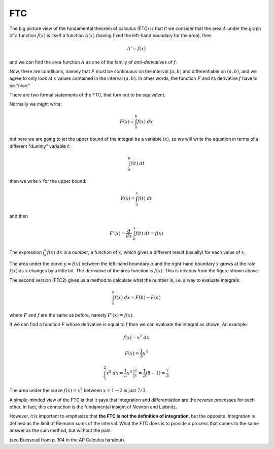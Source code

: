 .. _ftc:

###
FTC
###

.. image:: /figs/FTC_geometric2.png
   :scale: 50 %

The big picture view of the fundamental theorem of calculus (FTC) is that if we consider that the area :math:`A` under the graph of a function :math:`f(x)` is itself a function :math:`A(x)` (having fixed the left-hand boundary for the area), then

.. math::

    A' = f(x)

and we can find the area function :math:`A` as one of the family of *anti-derivatives* of :math:`f`.  

Now, there are conditions, namely that :math:`F` must be continuous on the interval :math:`[a,b]` and differentiable on :math:`(a,b)`, and we agree to only look at :math:`x` values contained in the interval :math:`(a,b)`.  In other words, the function :math:`F` and its derivative :math:`f` have to be "nice."  

There are two formal statements of the FTC, that turn out to be equivalent.

Normally we might write:

.. math::

    F(x) = \int_a^b f(x) \ dx

but here we are going to let the upper bound of the integral be a variable (:math:`x`), so we will write the equation in terms of a different "dummy" variable :math:`t`:

.. math::

    \int_a^b f(t) \ dt

then we write :math:`x` for the upper bound:

.. math::

    F(x) = \int_a^x f(t) \ dt
    
and then

.. math::

    F'(x) = \frac{d}{dx} \ \int_a^x f(t) \ dt = f(x)

The expression :math:`\int_a^x f(x) \ dx` is a *number*, a function of :math:`x`, which gives a different result (usually) for each value of :math:`x`.

The area under the curve :math:`y=f(x)` between the left-hand boundary :math:`a` and the right-hand boundary :math:`x` grows at the rate :math:`f(x)` as :math:`x` changes by a little bit.  The derivative of the area function is :math:`f(x)`.  This is obvious from the figure shown above.

The second version (FTC2) gives us a method to calculate what the number is, i.e. a way to evaluate integrals:

.. math::

    \int_a^b f(x) \ dx = F(b) - F(a)

where :math:`F` and :math:`f` are the same as before, namely :math:`F'(x) = f(x)`.

If we can find a function :math:`F` whose derivative is equal to :math:`f` then we can evaluate the integral as shown.  An example:

.. math::

    f(x) = x^2 \ dx

    F(x) = \frac{1}{3}x^3

    \int_1^2 x^2 \ dx = \frac{1}{3}x^3 \ \bigg |_1^2 = \frac{1}{3}(8-1) = \frac{7}{3}

The area under the curve :math:`f(x) = x^2` between :math:`x=1 \rightarrow 2` is just :math:`7/3`.

A simple-minded view of the FTC is that it says that integration and differentiation are the reverse processes for each other.  In fact, this connection is the fundamental insight of Newton and Leibnitz.

However, it is important to emphasize that **the FTC is not the definition of integration**, but the  opposite.  Integration is defined as the limit of Riemann sums of the interval.  What the FTC does is to provide a process that comes to the same answer as the sum method, but without the pain.

(see Bressoud from p. 104 in the AP Calculus handout).
